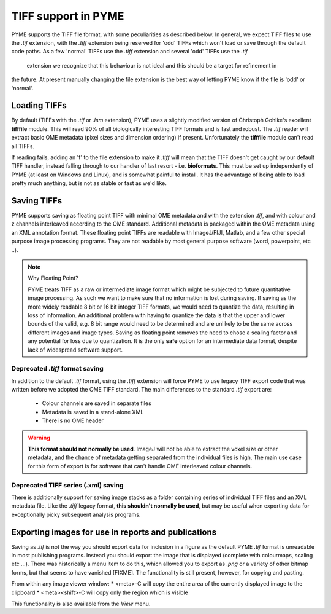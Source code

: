 TIFF support in PYME
====================

PYME supports the TIFF file format, with some peculiarities as described below. In general, we expect TIFF files to
use the `.tif` extension, with the `.tiff` extension being reserved for 'odd' TIFFs which won't load or save through
the default code paths. As a few 'normal' TIFFs use the `.tiff` extension and several 'odd' TIFFs use the `.tif`
 extension we recognize that this behaviour is not ideal and this should be a target for refinement in
the future. At present manually changing the file extension is the best way of letting PYME know if the file is 'odd'
or 'normal'.

Loading TIFFs
-------------

By default (TIFFs with the `.tif` or `.lsm` extension), PYME uses a slightly modified version of Christoph Gohlke's excellent
**tifffile** module. This will read 90% of all biologically interesting TIFF formats and is fast and robust. The `.tif`
reader will extract basic OME metadata (pixel sizes and dimension ordering) if present. Unfortunately the **tifffile**
module can't read all TIFFs.

If reading fails, adding an 'f' to the file extension to make it `.tiff` will mean that the TIFF doesn't get caught by
our default TIFF handler, instead falling through to our handler of last resort - i.e. **bioformats**. This must be
set up independently of PYME (at least on Windows and Linux), and is somewhat painful to install. It has the advantage
of being able to load pretty much anything, but is not as stable or fast as we'd like.

Saving TIFFs
------------

PYME supports saving as floating point TIFF with minimal OME metadata and with the extension `.tif`, and with colour
and z channels interleaved according to the OME standard. Additional metadata is packaged within the OME
metadata using an XML annotation format. These floating point TIFFs are readable with ImageJ/FIJI, Matlab, and a few other
special purpose image processing programs. They are not readable by most general purpose software (word, powerpoint,
etc ..).

.. note:: Why Floating Point?

    PYME treats TIFF as a raw or intermediate image format which might be subjected to future quantitative image
    processing. As such we want to make sure that no information is lost during saving. If saving as the more widely
    readable 8 bit or 16 bit integer TIFF formats, we would need to quantize the data, resulting in loss of
    information. An additional problem with having to quantize the data is that the upper and lower bounds of
    the valid, e.g. 8 bit range would need to be determined and are unlikely to be the same across different images
    and image types. Saving as floating point removes the need to chose a scaling factor and any potential for loss
    due to quantization. It is the only **safe** option for an intermediate data format, despite lack of widespread
    software support.

Deprecated `.tiff` format saving
********************************

In addition to the default `.tif` format, using the `.tiff` extension will force PYME to use legacy TIFF export
code that was written before we adopted the OME TIFF standard. The main differences to the standard `.tif` export
are:

    * Colour channels are saved in separate files
    * Metadata is saved in a stand-alone XML
    * There is no OME header

.. warning::

    **This format should not normally be used**. ImageJ will not be able to extract the voxel size or other metadata,
    and the chance of metadata getting separated from the individual files is high. The main use case for this form
    of export is for software that can't handle OME interleaved colour channels.


Deprecated TIFF series (.xml) saving
************************************

There is additionally support for saving image stacks as a folder containing series of individual TIFF files and
an XML metadata file. Like the `.tiff` legacy format, **this shouldn't normally be used**, but may be useful when
exporting data for exceptionally picky subsequent analysis programs.

Exporting images for use in reports and publications
----------------------------------------------------

Saving as `.tif` is not the way you should export data for inclusion in a figure as the default PYME `.tif` format
is unreadable in most publishing programs. Instead you should export the image that is displayed (complete with
colourmaps, scaling etc ...). There was historically a menu item to do this, which allowed you to export as `.png` or
a variety of other bitmap forms, but that seems to have vanished [FIXME]. The functionality is still present,
however, for copying and pasting.

From within any image viewer window:
* <meta>-C will copy the entire area of the currently displayed image to the clipboard
* <meta><shift>-C will copy only the region which is visible

This functionality is also available from the *View* menu.